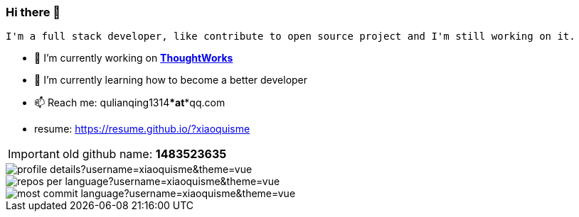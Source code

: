 === Hi there 👋

[block, text]
----
I'm a full stack developer, like contribute to open source project and I'm still working on it.
----

- 🔭 I’m currently working on https://www.thoughtworks.com/[*ThoughtWorks*]
- 🌱 I’m currently learning how to become a better developer 
- 📫 Reach me: qulianqing1314***at***qq.com
- resume: https://resume.github.io/?xiaoquisme

IMPORTANT: old github name: *1483523635*


image::http://github-profile-summary-cards.vercel.app/api/cards/profile-details?username=xiaoquisme&theme=vue[]

image::http://github-profile-summary-cards.vercel.app/api/cards/repos-per-language?username=xiaoquisme&theme=vue[,,float="left"]

image::http://github-profile-summary-cards.vercel.app/api/cards/most-commit-language?username=xiaoquisme&theme=vue[,,float="right"]

